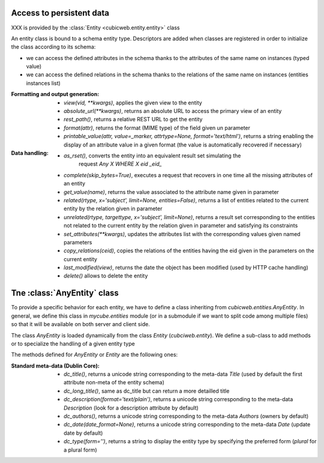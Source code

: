 Access to persistent data
--------------------------

XXX is provided by the :class:`Entity <cubicweb.entity.entity>` class

An entity class is bound to a schema entity type.  Descriptors are added when
classes are registered in order to initialize the class according to its schema:

* we can access the defined attributes in the schema thanks to the attributes of
  the same name on instances (typed value)

* we can access the defined relations in the schema thanks to the relations of
  the same name on instances (entities instances list)


:Formatting and output generation:

  * `view(vid, **kwargs)`, applies the given view to the entity

  * `absolute_url(**kwargs)`, returns an absolute URL to access the primary view
    of an entity

  * `rest_path()`, returns a relative REST URL to get the entity

  * `format(attr)`, returns the format (MIME type) of the field given un parameter

  * `printable_value(attr, value=_marker, attrtype=None, format='text/html')`,
    returns a string enabling the display of an attribute value in a given format
    (the value is automatically recovered if necessary)

:Data handling:

  * `as_rset()`, converts the entity into an equivalent result set simulating the
     request `Any X WHERE X eid _eid_`

  * `complete(skip_bytes=True)`, executes a request that recovers in one time
    all the missing attributes of an entity

  * `get_value(name)`, returns the value associated to the attribute name given
    in parameter

  * `related(rtype, x='subject', limit=None, entities=False)`, returns a list
    of entities related to the current entity by the relation given in parameter

  * `unrelated(rtype, targettype, x='subject', limit=None)`, returns a result set
    corresponding to the entities not related to the current entity by the
    relation given in parameter and satisfying its constraints

  * `set_attributes(**kwargs)`, updates the attributes list with the corresponding
    values given named parameters

  * `copy_relations(ceid)`, copies the relations of the entities having the eid
    given in the parameters on the current entity

  * `last_modified(view)`, returns the date the object has been modified
    (used by HTTP cache handling)

  * `delete()` allows to delete the entity


Tne :class:`AnyEntity` class
----------------------------

To provide a specific behavior for each entity, we have to define a class
inheriting from `cubicweb.entities.AnyEntity`. In general, we define this class
in `mycube.entities` module (or in a submodule if we want to split code among
multiple files) so that it will be available on both server and client side.

The class `AnyEntity` is loaded dynamically from the class `Entity`
(`cubciweb.entity`). We define a sub-class to add methods or to
specialize the handling of a given entity type

The methods defined for `AnyEntity` or `Entity` are the following ones:

:Standard meta-data (Dublin Core):

  * `dc_title()`, returns a unicode string corresponding to the meta-data
    `Title` (used by default the first attribute non-meta of the entity
    schema)

  * `dc_long_title()`, same as dc_title but can return a more
    detailled title

  * `dc_description(format='text/plain')`, returns a unicode string
    corresponding to the meta-data `Description` (look for a description
    attribute by default)

  * `dc_authors()`, returns a unicode string corresponding to the meta-data
    `Authors` (owners by default)

  * `dc_date(date_format=None)`, returns a unicode string corresponding to
    the meta-data `Date` (update date by default)

  * `dc_type(form='')`, returns a string to display the entity type by
    specifying the preferred form (`plural` for a plural form)
